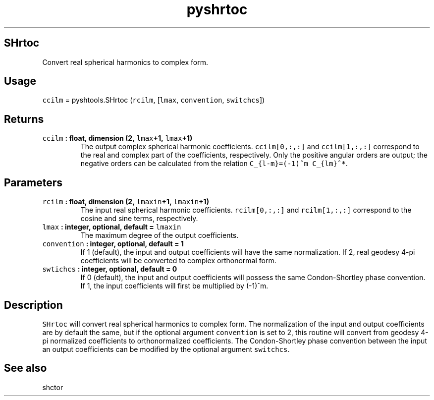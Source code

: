 .TH "pyshrtoc" "1" "2015\-04\-03" "Python" "SHTOOLS 3.1"
.SH SHrtoc
.PP
Convert real spherical harmonics to complex form.
.SH Usage
.PP
\f[C]ccilm\f[] = pyshtools.SHrtoc (\f[C]rcilm\f[], [\f[C]lmax\f[],
\f[C]convention\f[], \f[C]switchcs\f[]])
.SH Returns
.TP
.B \f[C]ccilm\f[] : float, dimension (2, \f[C]lmax\f[]+1, \f[C]lmax\f[]+1)
The output complex spherical harmonic coefficients.
\f[C]ccilm[0,:,:]\f[] and \f[C]ccilm[1,:,:]\f[] correspond to the real
and complex part of the coefficients, respectively.
Only the positive angular orders are output; the negative orders can be
calculated from the relation \f[C]C_{l\-m}=(\-1)^m\ C_{lm}^*\f[].
.RS
.RE
.SH Parameters
.TP
.B \f[C]rcilm\f[] : float, dimension (2, \f[C]lmaxin\f[]+1, \f[C]lmaxin\f[]+1)
The input real spherical harmonic coefficients.
\f[C]rcilm[0,:,:]\f[] and \f[C]rcilm[1,:,:]\f[] correspond to the cosine
and sine terms, respectively.
.RS
.RE
.TP
.B \f[C]lmax\f[] : integer, optional, default = \f[C]lmaxin\f[]
The maximum degree of the output coefficients.
.RS
.RE
.TP
.B \f[C]convention\f[] : integer, optional, default = 1
If 1 (default), the input and output coefficients will have the same
normalization.
If 2, real geodesy 4\-pi coefficients will be converted to complex
orthonormal form.
.RS
.RE
.TP
.B \f[C]swtichcs\f[] : integer, optional, default = 0
If 0 (default), the input and output coefficients will possess the same
Condon\-Shortley phase convention.
If 1, the input coefficients will first be multiplied by (\-1)^m.
.RS
.RE
.SH Description
.PP
\f[C]SHrtoc\f[] will convert real spherical harmonics to complex form.
The normalization of the input and output coefficients are by default
the same, but if the optional argument \f[C]convention\f[] is set to 2,
this routine will convert from geodesy 4\-pi normalized coefficients to
orthonormalized coefficients.
The Condon\-Shortley phase convention between the input an output
coefficients can be modified by the optional argument \f[C]switchcs\f[].
.SH See also
.PP
shctor
